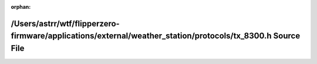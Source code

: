 .. meta::e1d99cbb2fa514c9c3e60ca48e519f5be74b5c06652f97b2d1dcff82500152b74afa285c20e5998ffdcdde6f3614cb0d4efa651b1628c6bd510add2af5ca3aa2

:orphan:

.. title:: Flipper Zero Firmware: /Users/astrr/wtf/flipperzero-firmware/applications/external/weather_station/protocols/tx_8300.h Source File

/Users/astrr/wtf/flipperzero-firmware/applications/external/weather\_station/protocols/tx\_8300.h Source File
=============================================================================================================

.. container:: doxygen-content

   
   .. raw:: html
     :file: tx__8300_8h_source.html
